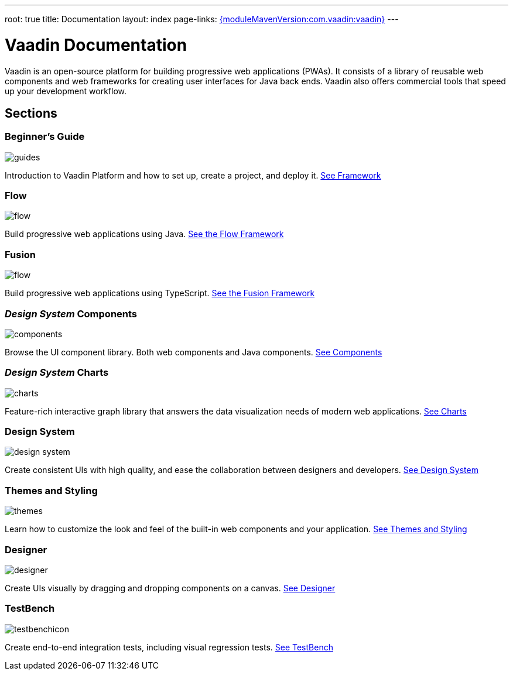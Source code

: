 ---
root: true
title: Documentation
layout: index
page-links: https://github.com/vaadin/platform/releases/tag/{moduleMavenVersion:com.vaadin:vaadin}[{moduleMavenVersion:com.vaadin:vaadin}]
---

= Vaadin Documentation

Vaadin is an open-source platform for building progressive web applications (PWAs).
It consists of a library of reusable web components and web frameworks for creating user interfaces for Java back ends.
Vaadin also offers commercial tools that speed up your development workflow.

// docs-app applies styles on <em> tags in the card headings
pass:[<!-- vale Vaadin.HeadingFormatting = NO -->]

[.cards.quiet.large.hide-title]
== Sections

[.card]
=== Beginner's Guide
image::_images/guides.svg[opts=inline, role=icon]
Introduction to Vaadin Platform and how to set up, create a project, and deploy it.
<<guide/overview#,See Framework>>

[.card]
=== Flow
image::_images/flow.svg[opts=inline, role=icon]
Build progressive web applications using Java.
<<flow/overview#,See the Flow Framework>>

[.card]
=== Fusion
image::_images/flow.svg[opts=inline, role=icon]
Build progressive web applications using TypeScript.
<<flow/Overview#,See the Fusion Framework>>

[.card]
=== _Design System_ Components
image::_images/components.svg[opts=inline, role=icon]
Browse the UI component library.
Both web components and Java components.
<<ds/overview#toc,See Components>>

[.card]
=== _Design System_ Charts
image::_images/charts.svg[opts=inline, role=icon]
Feature-rich interactive graph library that answers the data visualization needs of modern web applications.
<<ds/components/charts#,See Charts>>

[.card]
=== Design System
image::_images/design-system.svg[opts=inline, role=icon]
Create consistent UIs with high quality, and ease the collaboration between designers and developers.
<<ds/overview#,See Design System>>

[.card]
=== Themes and Styling
image::_images/themes.svg[opts=inline, role=icon]
Learn how to customize the look and feel of the built-in web components and your application.
<<themes/themes-and-styling-overview#,See Themes and Styling>>

[.card]
=== Designer
image::_images/designer.svg[opts=inline, role=icon]
Create UIs visually by dragging and dropping components on a canvas.
<<designer/getting-started/designer-overview#,See Designer>>

[.card]
=== TestBench
// For some weird reason Vale.Spelling picks on 'testbench' if it is repeated in both the image url and the cross reference path
image::_images/testbenchicon.svg[opts=inline, role=icon]
Create end-to-end integration tests, including visual regression tests.
<<testbench/testbench-overview#,See TestBench>>
